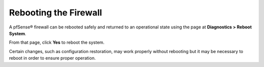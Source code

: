Rebooting the Firewall
======================

A pfSense® firewall can be rebooted safely and returned to an operational
state using the page at **Diagnostics > Reboot System**.

From that page, click **Yes** to reboot the system.

Certain changes, such as configuration restoration, may work properly
without rebooting but it may be necessary to reboot in order to ensure
proper operation.

